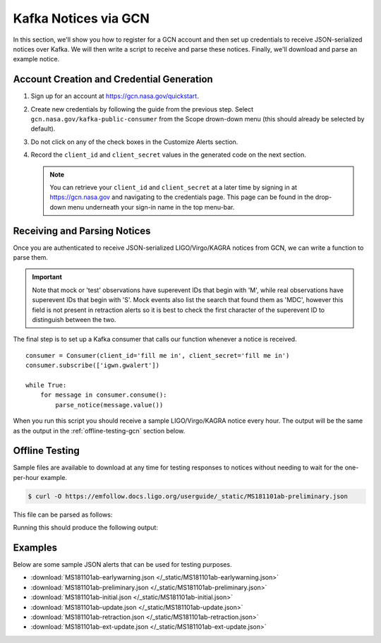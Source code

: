 Kafka Notices via GCN
=====================

In this section, we'll show you how to register for a GCN account and then set
up credentials to receive JSON-serialized notices over Kafka. We will then
write a script to receive and parse these notices. Finally, we'll download and
parse an example notice.

Account Creation and Credential Generation
------------------------------------------

1. Sign up for an account at https://gcn.nasa.gov/quickstart.
2. Create new credentials by following the guide from the previous step. Select
   ``gcn.nasa.gov/kafka-public-consumer`` from the Scope drown-down menu (this
   should already be selected by default).
3. Do not click on any of the check boxes in the Customize Alerts section.
4. Record the ``client_id`` and ``client_secret`` values in the generated code
   on the next section.

   .. note::
      You can retrieve your ``client_id`` and ``client_secret`` at a later time by
      signing in at https://gcn.nasa.gov and navigating to the credentials page.
      This page can be found in the drop-down menu underneath your sign-in name in
      the top menu-bar.

Receiving and Parsing Notices
-----------------------------

Once you are authenticated to receive JSON-serialized LIGO/Virgo/KAGRA notices
from GCN, we can write a function to parse them.

.. important::
   Note that mock or 'test' observations have superevent IDs that begin with
   'M', while real observations have superevent IDs that begin with 'S'. Mock
   events also list the search that found them as 'MDC', however this field is
   not present in retraction alerts so it is best to check the first character
   of the superevent ID to distinguish between the two.

.. testcode::

    from base64 import b64decode
    from io import BytesIO
    import json
    from pprint import pprint

    from astropy.table import Table
    import astropy_healpix as ah
    from gcn_kafka import Consumer
    import numpy as np

    def parse_notice(record):
        record = json.loads(record)

        # Only respond to mock events. Real events have GraceDB IDs like
        # S1234567, mock events have GraceDB IDs like M1234567.
        # NOTE NOTE NOTE replace the conditional below with this commented out
        # conditional to only parse real events.
        # if record['superevent_id'][0] != 'S':
        #    return
        if record['superevent_id'][0] != 'M':
            return

        if record['alert_type'] == 'RETRACTION':
            print(record['superevent_id'], 'was retracted')
            return

        # Respond only to 'CBC' events. Change 'CBC' to 'Burst' to respond to
        # only unmodeled burst events.
        if record['event']['group'] != 'CBC':
            return

        # Parse sky map
        skymap_str = record.get('event', {}).pop('skymap')
        if skymap_str:
            # Decode, parse skymap, and print most probable sky location
            skymap_bytes = b64decode(skymap_str)
            skymap = Table.read(BytesIO(skymap_bytes))

            level, ipix = ah.uniq_to_level_ipix(
                skymap[np.argmax(skymap['PROBDENSITY'])]['UNIQ']
            )
            ra, dec = ah.healpix_to_lonlat(ipix, ah.level_to_nside(level),
                                           order='nested')
            print(f'Most probable sky location (RA, Dec) = ({ra.deg}, {dec.deg})')

            # Print some information from FITS header
            print(f'Distance = {skymap.meta["DISTMEAN"]} +/- {skymap.meta["DISTSTD"]}')

        # Print remaining fields
        print('Record:')
        pprint(record)

The final step is to set up a Kafka consumer that calls our function whenever a
notice is received.

::

    consumer = Consumer(client_id='fill me in', client_secret='fill me in')
    consumer.subscribe(['igwn.gwalert'])

    while True:
        for message in consumer.consume():
            parse_notice(message.value())

When you run this script you should receive a sample LIGO/Virgo/KAGRA notice
every hour. The output will be the same as the output in the
:ref:`offline-testing-gcn` section below.

.. _offline-testing-gcn:

Offline Testing
---------------

Sample files are available to download at any time for testing responses to
notices without needing to wait for the one-per-hour example. 

.. code-block:: shell-session

    $ curl -O https://emfollow.docs.ligo.org/userguide/_static/MS181101ab-preliminary.json

This file can be parsed as follows:

.. testsetup::

    import os
    import unittest.mock
    import urllib.parse
    from urllib.request import urlopen, Request

    old_dir = os.getcwd()
    os.chdir('_static')

    def patched_urlopen(url, *args, **kwargs):
        new_url = url
        if isinstance(new_url, Request):
            new_url = new_url.full_url
        parsed_url = urllib.parse.urlparse(new_url)
        dirname, basename = os.path.split(parsed_url.path)
        if parsed_url.netloc != 'emfollow.docs.ligo.org' \
                or dirname != '/userguide/_static':
            return urlopen(url, *args, **kwargs)
        return urlopen('file:{}'.format(basename), 'rb')

    patcher = unittest.mock.patch('urllib.request.urlopen', patched_urlopen)
    patcher.start()


.. testcode::

    # Read the file and then parse it
    with open('MS181101ab-preliminary.json', 'r') as f:
        record = f.read()

    parse_notice(record)

Running this should produce the following output:

.. testoutput::

   Most probable sky location (RA, Dec) = (194.30419921874997, -17.856895095545468)
   Distance = 39.76999609489013 +/- 8.308435058808886
   Record:
   {'alert_type': 'PRELIMINARY',
    'event': {'classification': {'BBH': 0.03,
                                 'BNS': 0.95,
                                 'NSBH': 0.01,
                                 'Terrestrial': 0.01},
              'far': 9.11069936486e-14,
              'group': 'CBC',
              'instruments': ['H1', 'L1', 'V1'],
              'pipeline': 'gstlal',
              'properties': {'HasMassGap': 0.01,
                             'HasNS': 0.95,
                             'HasRemnant': 0.91},
              'search': 'MDC',
              'time': '2018-11-01T22:22:46.654Z'},
    'external_coinc': None,
    'superevent_id': 'MS181101ab',
    'time_created': '2018-11-01T22:34:49Z',
    'urls': {'gracedb': 'https://example.org/superevents/MS181101ab/view/'}}

.. testcleanup::

    os.chdir(old_dir)

Examples
--------

Below are some sample JSON alerts that can be used for testing purposes.

* :download:`MS181101ab-earlywarning.json </_static/MS181101ab-earlywarning.json>`
* :download:`MS181101ab-preliminary.json </_static/MS181101ab-preliminary.json>`
* :download:`MS181101ab-initial.json </_static/MS181101ab-initial.json>`
* :download:`MS181101ab-update.json </_static/MS181101ab-update.json>`
* :download:`MS181101ab-retraction.json </_static/MS181101ab-retraction.json>`
* :download:`MS181101ab-ext-update.json </_static/MS181101ab-ext-update.json>`

.. _confluent-kafka: https://pypi.org/project/confluent-kafka/
.. _Docker: https://docs.docker.com/get-docker/
.. _Alert: https://git.ligo.org/emfollow/userguide/-/raw/main/_static/igwn.alerts.v1_0.Alert.avsc
.. _AlertType: https://git.ligo.org/emfollow/userguide/-/raw/main/_static/igwn.alerts.v1_0.AlertType.avsc
.. _GCN: https://gcn.nasa.gov
.. _EventInfo: https://git.ligo.org/emfollow/userguide/-/raw/main/_static/igwn.alerts.v1_0.EventInfo.avsc
.. _ExternalCoincInfo: https://git.ligo.org/emfollow/userguide/-/raw/main/_static/igwn.alerts.v1_0.ExternalCoincInfo.avsc
